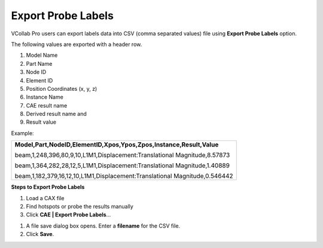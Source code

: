 Export Probe Labels
===================

VCollab Pro users can export labels data into CSV (comma separated
values) file using **Export Probe Labels** option.

The following values are exported with a header row.

1. Model Name

2. Part Name

3. Node ID

4. Element ID

5. Position Coordinates (x, y, z)

6. Instance Name

7. CAE result name

8. Derived result name and

9. Result value

Example:

+------------------------------------------------------------------------+
| **Model,Part,NodeID,ElementID,Xpos,Ypos,Zpos,Instance,Result,Value**   |
|                                                                        |
| beam,1,248,396,80,9,10,L1M1,Displacement:Translational                 |
| Magnitude,8.57873                                                      |
|                                                                        |
| beam,1,364,282,28,12,5,L1M1,Displacement:Translational                 |
| Magnitude,1.40889                                                      |
|                                                                        |
| beam,1,182,379,16,12,10,L1M1,Displacement:Translational                |
| Magnitude,0.546442                                                     |
+------------------------------------------------------------------------+
                                               


**Steps to Export Probe Labels**

1. Load a CAX file

2. Find hotspots or probe the results manually

3. Click **CAE \| Export Probe Labels**...

|image1|

1. A file save dialog box opens. Enter a **filename** for the CSV file.

2. Click **Save**.

.. |image1| image:: JPGImages/cae_Export_Probe_Labels_Panel.png


